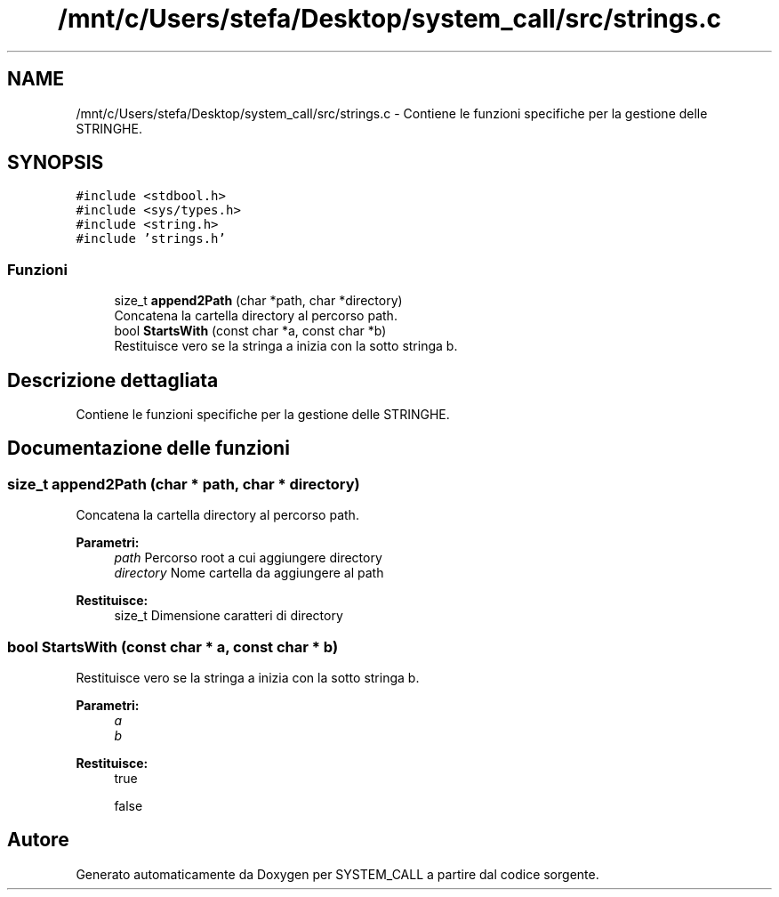 .TH "/mnt/c/Users/stefa/Desktop/system_call/src/strings.c" 3 "Ven 1 Apr 2022" "Version 0.0.1" "SYSTEM_CALL" \" -*- nroff -*-
.ad l
.nh
.SH NAME
/mnt/c/Users/stefa/Desktop/system_call/src/strings.c \- Contiene le funzioni specifiche per la gestione delle STRINGHE\&.  

.SH SYNOPSIS
.br
.PP
\fC#include <stdbool\&.h>\fP
.br
\fC#include <sys/types\&.h>\fP
.br
\fC#include <string\&.h>\fP
.br
\fC#include 'strings\&.h'\fP
.br

.SS "Funzioni"

.in +1c
.ti -1c
.RI "size_t \fBappend2Path\fP (char *path, char *directory)"
.br
.RI "Concatena la cartella directory al percorso path\&. "
.ti -1c
.RI "bool \fBStartsWith\fP (const char *a, const char *b)"
.br
.RI "Restituisce vero se la stringa a inizia con la sotto stringa b\&. "
.in -1c
.SH "Descrizione dettagliata"
.PP 
Contiene le funzioni specifiche per la gestione delle STRINGHE\&. 


.SH "Documentazione delle funzioni"
.PP 
.SS "size_t append2Path (char * path, char * directory)"

.PP
Concatena la cartella directory al percorso path\&. 
.PP
\fBParametri:\fP
.RS 4
\fIpath\fP Percorso root a cui aggiungere directory 
.br
\fIdirectory\fP Nome cartella da aggiungere al path 
.RE
.PP
\fBRestituisce:\fP
.RS 4
size_t Dimensione caratteri di directory 
.RE
.PP

.SS "bool StartsWith (const char * a, const char * b)"

.PP
Restituisce vero se la stringa a inizia con la sotto stringa b\&. 
.PP
\fBParametri:\fP
.RS 4
\fIa\fP 
.br
\fIb\fP 
.RE
.PP
\fBRestituisce:\fP
.RS 4
true 
.PP
false 
.RE
.PP

.SH "Autore"
.PP 
Generato automaticamente da Doxygen per SYSTEM_CALL a partire dal codice sorgente\&.
